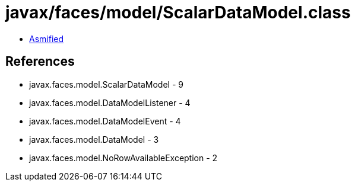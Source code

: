 = javax/faces/model/ScalarDataModel.class

 - link:ScalarDataModel-asmified.java[Asmified]

== References

 - javax.faces.model.ScalarDataModel - 9
 - javax.faces.model.DataModelListener - 4
 - javax.faces.model.DataModelEvent - 4
 - javax.faces.model.DataModel - 3
 - javax.faces.model.NoRowAvailableException - 2
